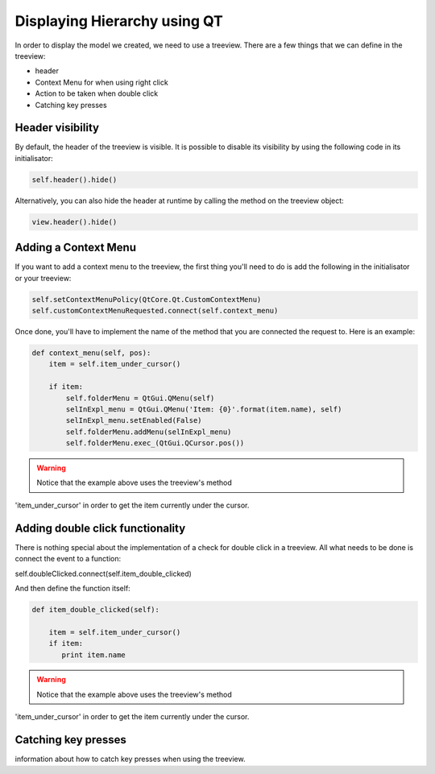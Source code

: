 Displaying Hierarchy using QT
=============================

In order to display the model we created, we need to use a treeview. There are
a few things that we can define in the treeview:

- header
- Context Menu for when using right click
- Action to be taken when double click
- Catching key presses

Header visibility
-----------------

By default, the header of the treeview is visible. It is possible to disable
its visibility by using the following code in its initialisator:

.. code-block:: python

   self.header().hide()

Alternatively, you can also hide the header at runtime by calling the method
on the treeview object:

.. code-block:: python

   view.header().hide()

Adding a Context Menu
---------------------

If you want to add a context menu to the treeview, the first thing you'll need
to do is add the following in the initialisator or your treeview:

.. code-block:: python

   self.setContextMenuPolicy(QtCore.Qt.CustomContextMenu)
   self.customContextMenuRequested.connect(self.context_menu)

Once done, you'll have to implement the name of the method that you are
connected the request to. Here is an example:

.. code-block:: python

   def context_menu(self, pos):
       item = self.item_under_cursor()

       if item:
           self.folderMenu = QtGui.QMenu(self)
           selInExpl_menu = QtGui.QMenu('Item: {0}'.format(item.name), self)
           selInExpl_menu.setEnabled(False)
           self.folderMenu.addMenu(selInExpl_menu)
           self.folderMenu.exec_(QtGui.QCursor.pos())

.. warning:: Notice that the example above uses the treeview's method
'item_under_cursor' in order to get the item currently under the cursor.

Adding double click functionality
---------------------------------

There is nothing special about the implementation of a check for double click
in a treeview. All what needs to be done is connect the event to a function:

.. code-block:: python

self.doubleClicked.connect(self.item_double_clicked)

And then define the function itself:

.. code-block:: python

   def item_double_clicked(self):

       item = self.item_under_cursor()
       if item:
          print item.name

.. warning:: Notice that the example above uses the treeview's method
'item_under_cursor' in order to get the item currently under the cursor.

Catching key presses
--------------------

information about how to catch key presses when using the treeview.
